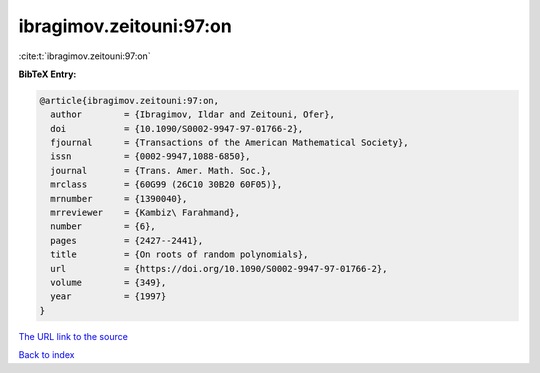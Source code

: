 ibragimov.zeitouni:97:on
========================

:cite:t:`ibragimov.zeitouni:97:on`

**BibTeX Entry:**

.. code-block:: bibtex

   @article{ibragimov.zeitouni:97:on,
     author        = {Ibragimov, Ildar and Zeitouni, Ofer},
     doi           = {10.1090/S0002-9947-97-01766-2},
     fjournal      = {Transactions of the American Mathematical Society},
     issn          = {0002-9947,1088-6850},
     journal       = {Trans. Amer. Math. Soc.},
     mrclass       = {60G99 (26C10 30B20 60F05)},
     mrnumber      = {1390040},
     mrreviewer    = {Kambiz\ Farahmand},
     number        = {6},
     pages         = {2427--2441},
     title         = {On roots of random polynomials},
     url           = {https://doi.org/10.1090/S0002-9947-97-01766-2},
     volume        = {349},
     year          = {1997}
   }
`The URL link to the source <https://doi.org/10.1090/S0002-9947-97-01766-2>`_


`Back to index <../By-Cite-Keys.html>`_
